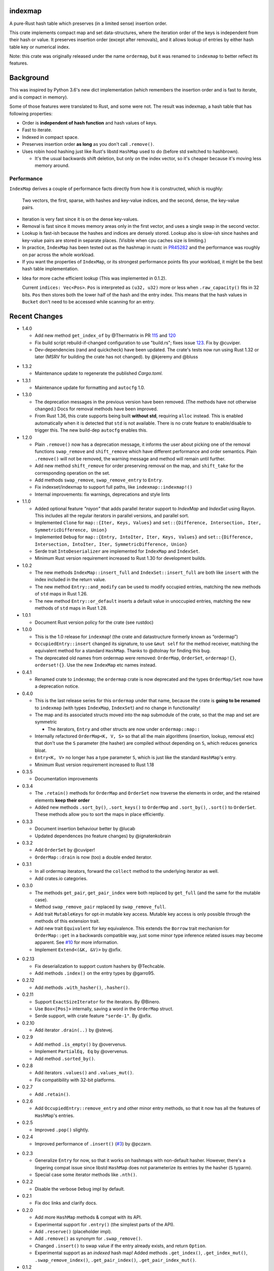 indexmap
========

|build_status|_ |crates|_ |docs|_ |rustc|_

.. |crates| image:: https://img.shields.io/crates/v/indexmap.svg
.. _crates: https://crates.io/crates/indexmap

.. |build_status| image:: https://travis-ci.org/bluss/indexmap.svg
.. _build_status: https://travis-ci.org/bluss/indexmap

.. |docs| image:: https://docs.rs/indexmap/badge.svg
.. _docs: https://docs.rs/indexmap

.. |rustc| image:: https://img.shields.io/badge/rust-1.32%2B-orange.svg
.. _rustc: https://img.shields.io/badge/rust-1.32%2B-orange.svg

A pure-Rust hash table which preserves (in a limited sense) insertion order.

This crate implements compact map and set data-structures,
where the iteration order of the keys is independent from their hash or
value. It preserves insertion order (except after removals), and it
allows lookup of entries by either hash table key or numerical index.

Note: this crate was originally released under the name ``ordermap``,
but it was renamed to ``indexmap`` to better reflect its features.

Background
==========

This was inspired by Python 3.6's new dict implementation (which remembers
the insertion order and is fast to iterate, and is compact in memory).

Some of those features were translated to Rust, and some were not. The result
was indexmap, a hash table that has following properties:

- Order is **independent of hash function** and hash values of keys.
- Fast to iterate.
- Indexed in compact space.
- Preserves insertion order **as long** as you don't call ``.remove()``.
- Uses robin hood hashing just like Rust's libstd ``HashMap`` used to do
  (before std switched to hashbrown).

  - It's the usual backwards shift deletion, but only on the index vector, so
    it's cheaper because it's moving less memory around.

Performance
-----------

``IndexMap`` derives a couple of performance facts directly from how it is constructed,
which is roughly:

  Two vectors, the first, sparse, with hashes and key-value indices, and the
  second, dense, the key-value pairs.

- Iteration is very fast since it is on the dense key-values.
- Removal is fast since it moves memory areas only in the first vector,
  and uses a single swap in the second vector.
- Lookup is fast-ish because the hashes and indices are densely stored.
  Lookup also is slow-ish since hashes and key-value pairs are stored in
  separate places. (Visible when cpu caches size is limiting.)

- In practice, ``IndexMap`` has been tested out as the hashmap in rustc in PR45282_ and
  the performance was roughly on par across the whole workload. 
- If you want the properties of ``IndexMap``, or its strongest performance points
  fits your workload, it might be the best hash table implementation.

.. _PR45282: https://github.com/rust-lang/rust/pull/45282


- Idea for more cache efficient lookup (This was implemented in 0.1.2).

  Current ``indices: Vec<Pos>``. ``Pos`` is interpreted as ``(u32, u32)`` more
  or less when ``.raw_capacity()`` fits in 32 bits. ``Pos`` then stores both the lower
  half of the hash and the entry index.
  This means that the hash values in ``Bucket`` don't need to be accessed
  while scanning for an entry.


Recent Changes
==============

- 1.4.0

  - Add new method ``get_index_of`` by @Thermatrix in PR 115_ and 120_

  - Fix build script rebuild-if-changed configuration to use "build.rs";
    fixes issue 123_. Fix by @cuviper.

  - Dev-dependencies (rand and quickcheck) have been updated. The crate's tests
    now run using Rust 1.32 or later (MSRV for building the crate has not changed).
    by @kjeremy and @bluss

.. _123: https://github.com/bluss/indexmap/issues/123
.. _115: https://github.com/bluss/indexmap/pull/115
.. _120: https://github.com/bluss/indexmap/pull/120

- 1.3.2

  - Maintenance update to regenerate the published `Cargo.toml`.

- 1.3.1

  - Maintenance update for formatting and ``autocfg`` 1.0.

- 1.3.0

  - The deprecation messages in the previous version have been removed.
    (The methods have not otherwise changed.) Docs for removal methods have been
    improved.
  - From Rust 1.36, this crate supports being built **without std**, requiring
    ``alloc`` instead. This is enabled automatically when it is detected that
    ``std`` is not available. There is no crate feature to enable/disable to
    trigger this. The new build-dep ``autocfg`` enables this.

- 1.2.0

  - Plain ``.remove()`` now has a deprecation message, it informs the user
    about picking one of the removal functions ``swap_remove`` and ``shift_remove``
    which have different performance and order semantics.
    Plain ``.remove()`` will not be removed, the warning message and method
    will remain until further.

  - Add new method ``shift_remove`` for order preserving removal on the map,
    and ``shift_take`` for the corresponding operation on the set.

  - Add methods ``swap_remove``, ``swap_remove_entry`` to ``Entry``.

  - Fix indexset/indexmap to support full paths, like ``indexmap::indexmap!()``

  - Internal improvements: fix warnings, deprecations and style lints

- 1.1.0

  - Added optional feature `"rayon"` that adds parallel iterator support
    to `IndexMap` and `IndexSet` using Rayon. This includes all the regular
    iterators in parallel versions, and parallel sort.

  - Implemented ``Clone`` for ``map::{Iter, Keys, Values}`` and
    ``set::{Difference, Intersection, Iter, SymmetricDifference, Union}``

  - Implemented ``Debug`` for ``map::{Entry, IntoIter, Iter, Keys, Values}`` and
    ``set::{Difference, Intersection, IntoIter, Iter, SymmetricDifference, Union}``

  - Serde trait ``IntoDeserializer`` are implemented for ``IndexMap`` and ``IndexSet``.

  - Minimum Rust version requirement increased to Rust 1.30 for development builds.

- 1.0.2

  - The new methods ``IndexMap::insert_full`` and ``IndexSet::insert_full`` are
    both like ``insert`` with the index included in the return value.

  - The new method ``Entry::and_modify`` can be used to modify occupied
    entries, matching the new methods of ``std`` maps in Rust 1.26.

  - The new method ``Entry::or_default`` inserts a default value in unoccupied
    entries, matching the new methods of ``std`` maps in Rust 1.28.

- 1.0.1

  - Document Rust version policy for the crate (see rustdoc)

- 1.0.0

  - This is the 1.0 release for ``indexmap``! (the crate and datastructure
    formerly known as “ordermap”)
  - ``OccupiedEntry::insert`` changed its signature, to use ``&mut self`` for
    the method receiver, matching the equivalent method for a standard
    ``HashMap``.  Thanks to @dtolnay for finding this bug.
  - The deprecated old names from ordermap were removed: ``OrderMap``,
    ``OrderSet``, ``ordermap!{}``, ``orderset!{}``. Use the new ``IndexMap``
    etc names instead.

- 0.4.1

  - Renamed crate to ``indexmap``; the ``ordermap`` crate is now deprecated
    and the types ``OrderMap/Set`` now have a deprecation notice.

- 0.4.0

  - This is the last release series for this ``ordermap`` under that name,
    because the crate is **going to be renamed** to ``indexmap`` (with types
    ``IndexMap``, ``IndexSet``) and no change in functionality!
  - The map and its associated structs moved into the ``map`` submodule of the
    crate, so that the map and set are symmetric

    + The iterators, ``Entry`` and other structs are now under ``ordermap::map::``

  - Internally refactored ``OrderMap<K, V, S>`` so that all the main algorithms
    (insertion, lookup, removal etc) that don't use the ``S`` parameter (the
    hasher) are compiled without depending on ``S``, which reduces generics bloat.

  - ``Entry<K, V>`` no longer has a type parameter ``S``, which is just like
    the standard ``HashMap``'s entry.

  - Minimum Rust version requirement increased to Rust 1.18

- 0.3.5

  - Documentation improvements

- 0.3.4

  - The ``.retain()`` methods for ``OrderMap`` and ``OrderSet`` now
    traverse the elements in order, and the retained elements **keep their order**
  - Added new methods ``.sort_by()``, ``.sort_keys()`` to ``OrderMap`` and
    ``.sort_by()``, ``.sort()`` to ``OrderSet``. These methods allow you to
    sort the maps in place efficiently.

- 0.3.3

  - Document insertion behaviour better by @lucab
  - Updated dependences (no feature changes) by @ignatenkobrain

- 0.3.2

  - Add ``OrderSet`` by @cuviper!
  - ``OrderMap::drain`` is now (too) a double ended iterator.

- 0.3.1

  - In all ordermap iterators, forward the ``collect`` method to the underlying
    iterator as well.
  - Add crates.io categories.

- 0.3.0

  - The methods ``get_pair``, ``get_pair_index`` were both replaced by
    ``get_full`` (and the same for the mutable case).
  - Method ``swap_remove_pair`` replaced by ``swap_remove_full``.
  - Add trait ``MutableKeys`` for opt-in mutable key access. Mutable key access
    is only possible through the methods of this extension trait.
  - Add new trait ``Equivalent`` for key equivalence. This extends the
    ``Borrow`` trait mechanism for ``OrderMap::get`` in a backwards compatible
    way, just some minor type inference related issues may become apparent.
    See `#10`__ for more information.
  - Implement ``Extend<(&K, &V)>`` by @xfix.

__ https://github.com/bluss/ordermap/pull/10

- 0.2.13

  - Fix deserialization to support custom hashers by @Techcable.
  - Add methods ``.index()`` on the entry types by @garro95.

- 0.2.12

  - Add methods ``.with_hasher()``, ``.hasher()``.

- 0.2.11

  - Support ``ExactSizeIterator`` for the iterators. By @Binero.
  - Use ``Box<[Pos]>`` internally, saving a word in the ``OrderMap`` struct.
  - Serde support, with crate feature ``"serde-1"``. By @xfix.

- 0.2.10

  - Add iterator ``.drain(..)`` by @stevej.

- 0.2.9

  - Add method ``.is_empty()`` by @overvenus.
  - Implement ``PartialEq, Eq`` by @overvenus.
  - Add method ``.sorted_by()``.

- 0.2.8

  - Add iterators ``.values()`` and ``.values_mut()``.
  - Fix compatibility with 32-bit platforms.

- 0.2.7

  - Add ``.retain()``.

- 0.2.6

  - Add ``OccupiedEntry::remove_entry`` and other minor entry methods,
    so that it now has all the features of ``HashMap``'s entries.

- 0.2.5

  - Improved ``.pop()`` slightly.

- 0.2.4

  - Improved performance of ``.insert()`` (`#3`__) by @pczarn.

__ https://github.com/bluss/ordermap/pull/3

- 0.2.3

  - Generalize ``Entry`` for now, so that it works on hashmaps with non-default
    hasher. However, there's a lingering compat issue since libstd ``HashMap``
    does not parameterize its entries by the hasher (``S`` typarm).
  - Special case some iterator methods like ``.nth()``.

- 0.2.2

  - Disable the verbose ``Debug`` impl by default.

- 0.2.1

  - Fix doc links and clarify docs.

- 0.2.0

  - Add more ``HashMap`` methods & compat with its API.
  - Experimental support for ``.entry()`` (the simplest parts of the API).
  - Add ``.reserve()`` (placeholder impl).
  - Add ``.remove()`` as synonym for ``.swap_remove()``.
  - Changed ``.insert()`` to swap value if the entry already exists, and
    return ``Option``.
  - Experimental support as an *indexed* hash map! Added methods
    ``.get_index()``, ``.get_index_mut()``, ``.swap_remove_index()``,
    ``.get_pair_index()``, ``.get_pair_index_mut()``.

- 0.1.2

  - Implement the 32/32 split idea for ``Pos`` which improves cache utilization
    and lookup performance.

- 0.1.1

  - Initial release.
